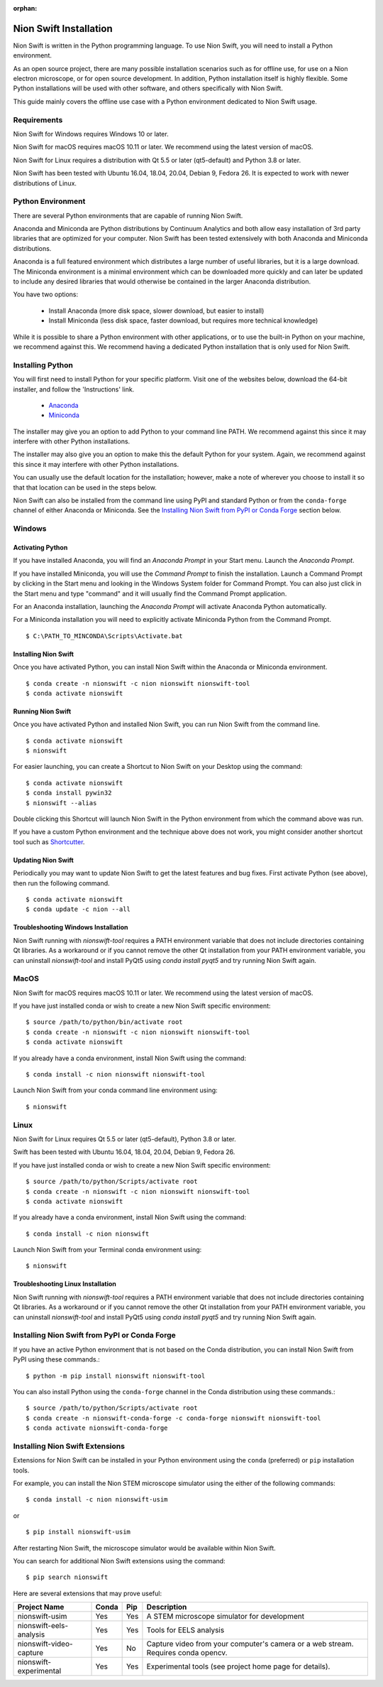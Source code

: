 :orphan:

.. _installation:

Nion Swift Installation
=======================
Nion Swift is written in the Python programming language. To use Nion Swift, you will need to install a Python environment.

As an open source project, there are many possible installation scenarios such as for offline use, for use on a Nion electron microscope, or for open source development. In addition, Python installation itself is highly flexible. Some Python installations will be used with other software, and others specifically with Nion Swift.

This guide mainly covers the offline use case with a Python environment dedicated to Nion Swift usage.

Requirements
------------
Nion Swift for Windows requires Windows 10 or later.

Nion Swift for macOS requires macOS 10.11 or later. We recommend using the latest version of macOS.

Nion Swift for Linux requires a distribution with Qt 5.5 or later (qt5-default) and Python 3.8 or later.

Nion Swift has been tested with Ubuntu 16.04, 18.04, 20.04, Debian 9, Fedora 26. It is expected to work with newer distributions of Linux.

Python Environment
------------------
There are several Python environments that are capable of running Nion Swift.

Anaconda and Miniconda are Python distributions by Continuum Analytics and both allow easy installation of 3rd party libraries that are optimized for your computer. Nion Swift has been tested extensively with both Anaconda and Miniconda distributions.

Anaconda is a full featured environment which distributes a large number of useful libraries, but it is a large download. The Miniconda environment is a minimal environment which can be downloaded more quickly and can later be updated to include any desired libraries that would otherwise be contained in the larger Anaconda distribution.

You have two options:

    * Install Anaconda (more disk space, slower download, but easier to install)
    * Install Miniconda (less disk space, faster download, but requires more technical knowledge)

While it is possible to share a Python environment with other applications, or to use the built-in Python on your machine, we recommend against this. We recommend having a dedicated Python installation that is only used for Nion Swift.

Installing Python
-----------------
You will first need to install Python for your specific platform. Visit one of the websites below, download the 64-bit installer, and follow the 'Instructions' link.

    * `Anaconda <https://docs.anaconda.com/anaconda/install/>`_
    * `Miniconda <https://conda.io/miniconda.html>`_

The installer may give you an option to add Python to your command line PATH. We recommend against this since it may interfere with other Python installations.

The installer may also give you an option to make this the default Python for your system. Again, we recommend against this since it may interfere with other Python installations.

You can usually use the default location for the installation; however, make a note of wherever you choose to install it so that that location can be used in the steps below.

Nion Swift can also be installed from the command line using PyPI and standard Python or from the ``conda-forge`` channel of either Anaconda or Miniconda. See the `Installing Nion Swift from PyPI or Conda Forge`_ section below.

Windows
-------

Activating Python
+++++++++++++++++
If you have installed Anaconda, you will find an *Anaconda Prompt* in your Start menu. Launch the *Anaconda Prompt*.

If you have installed Miniconda, you will use the *Command Prompt* to finish the installation. Launch a Command Prompt by clicking in the Start menu and looking in the Windows System folder for Command Prompt. You can also just click in the Start menu and type "command" and it will usually find the Command Prompt application.

For an Anaconda installation, launching the *Anaconda Prompt* will activate Anaconda Python automatically.

For a Miniconda installation you will need to explicitly activate Miniconda Python from the Command Prompt. ::

    $ C:\PATH_TO_MINCONDA\Scripts\Activate.bat

Installing Nion Swift
+++++++++++++++++++++
Once you have activated Python, you can install Nion Swift within the Anaconda or Miniconda environment. ::

    $ conda create -n nionswift -c nion nionswift nionswift-tool
    $ conda activate nionswift

Running Nion Swift
++++++++++++++++++
Once you have activated Python and installed Nion Swift, you can run Nion Swift from the command line. ::

    $ conda activate nionswift
    $ nionswift

For easier launching, you can create a Shortcut to Nion Swift on your Desktop using the command::

    $ conda activate nionswift
    $ conda install pywin32
    $ nionswift --alias

Double clicking this Shortcut will launch Nion Swift in the Python environment from which the command above was run.

If you have a custom Python environment and the technique above does not work, you might consider another shortcut tool such as `Shortcutter <https://github.com/kiwi0fruit/shortcutter>`_.

Updating Nion Swift
+++++++++++++++++++
Periodically you may want to update Nion Swift to get the latest features and bug fixes. First activate Python (see above), then run the following command. ::

    $ conda activate nionswift
    $ conda update -c nion --all

Troubleshooting Windows Installation
++++++++++++++++++++++++++++++++++++
Nion Swift running with `nionswift-tool` requires a PATH environment variable that does not include directories containing Qt libraries. As a workaround or if you cannot remove the other Qt installation from your PATH environment variable, you can uninstall `nionswift-tool` and install PyQt5 using `conda install pyqt5` and try running Nion Swift again.

MacOS
-----
Nion Swift for macOS requires macOS 10.11 or later. We recommend using the latest version of macOS.

If you have just installed conda or wish to create a new Nion Swift specific environment::

    $ source /path/to/python/bin/activate root
    $ conda create -n nionswift -c nion nionswift nionswift-tool
    $ conda activate nionswift

If you already have a conda environment, install Nion Swift using the command::

    $ conda install -c nion nionswift nionswift-tool

Launch Nion Swift from your conda command line environment using::

    $ nionswift

Linux
-----
Nion Swift for Linux requires Qt 5.5 or later (qt5-default), Python 3.8 or later.

Swift has been tested with Ubuntu 16.04, 18.04, 20.04, Debian 9, Fedora 26.

If you have just installed conda or wish to create a new Nion Swift specific environment::

    $ source /path/to/python/Scripts/activate root
    $ conda create -n nionswift -c nion nionswift nionswift-tool
    $ conda activate nionswift

If you already have a conda environment, install Nion Swift using the command::

    $ conda install -c nion nionswift

Launch Nion Swift from your Terminal conda environment using::

    $ nionswift

Troubleshooting Linux Installation
++++++++++++++++++++++++++++++++++
Nion Swift running with `nionswift-tool` requires a PATH environment variable that does not include directories containing Qt libraries. As a workaround or if you cannot remove the other Qt installation from your PATH environment variable, you can uninstall `nionswift-tool` and install PyQt5 using `conda install pyqt5` and try running Nion Swift again.

Installing Nion Swift from PyPI or Conda Forge
----------------------------------------------
If you have an active Python environment that is not based on the Conda distribution, you can install Nion Swift from PyPI using these commands.::

    $ python -m pip install nionswift nionswift-tool

You can also install Python using the ``conda-forge`` channel in the Conda distribution using these commands.::

    $ source /path/to/python/Scripts/activate root
    $ conda create -n nionswift-conda-forge -c conda-forge nionswift nionswift-tool
    $ conda activate nionswift-conda-forge

Installing Nion Swift Extensions
--------------------------------
Extensions for Nion Swift can be installed in your Python environment using the ``conda`` (preferred) or ``pip`` installation tools.

For example, you can install the Nion STEM microscope simulator using the either of the following commands::

    $ conda install -c nion nionswift-usim

or ::

    $ pip install nionswift-usim

After restarting Nion Swift, the microscope simulator would be available within Nion Swift.

You can search for additional Nion Swift extensions using the command::

    $ pip search nionswift

Here are several extensions that may prove useful:

=======================  =====  ===  =================================================================
Project Name             Conda  Pip  Description
=======================  =====  ===  =================================================================
nionswift-usim           Yes    Yes  A STEM microscope simulator for development
nionswift-eels-analysis  Yes    Yes  Tools for EELS analysis
nionswift-video-capture  Yes    No   Capture video from your computer's camera or a web stream.
                                     Requires conda opencv.
nionswift-experimental   Yes    Yes  Experimental tools (see project home page for details).
=======================  =====  ===  =================================================================
